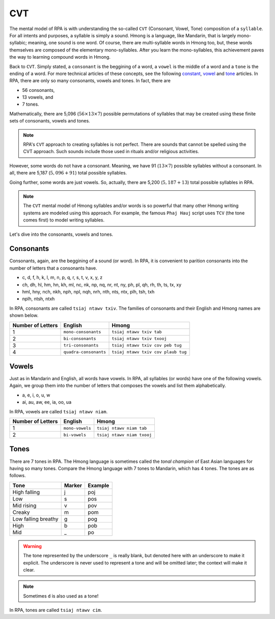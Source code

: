 CVT
===

The mental model of RPA is with understanding the so-called ``CVT`` (Consonant, Vowel, Tone) composition of a ``syllable``. For all intents and purposes, a syllable is simply a sound. Hmong is a language, like Mandarin, that is largely mono-syllabic; meaning, one sound is one word. Of course, there are multi-syllable words in Hmong too, but, these words themselves are composed of the elementary mono-syllables. After you learn the mono-syllables, this achievement paves the way to learning compound words in Hmong. 

Back to ``CVT``. Simply stated, a ``consonant`` is the beggining of a word, a ``vowel`` is the middle of a word and a ``tone`` is the ending of a word. For more technical articles of these concepts, see the following `constant <https://en.wikipedia.org/wiki/Consonant>`_, `vowel <https://en.wikipedia.org/wiki/Vowel>`_ and `tone <https://en.wikipedia.org/wiki/Tone_(linguistics)>`_ articles. In RPA, there are only so many consonants, vowels and tones. In fact, there are 

* 56 consonants,
* 13 vowels, and
* 7 tones.

Mathematically, there are 5,096 (:math:`56 \times 13 \times 7`) possible permutations of syllables that may be created using these finite sets of consonants, vowels and tones.

.. note::

    RPA's ``CVT`` approach to creating syllables is not perfect. There are sounds that cannot be spelled using the CVT approach. Such sounds include those used in rituals and/or religious activities.

However, some words do not have a consonant. Meaning, we have 91 (:math:`13 \times 7`) possible syllables without a consonant. In all, there are 5,187 (:math:`5,096 + 91`) total possible syllables. 

Going further, some words are just vowels. So, actually, there are 5,200 (:math:`5,187 + 13`) total possible syllables in RPA.

.. note::

    The ``CVT`` mental model of Hmong syllables and/or words is so powerful that many other Hmong writing systems are modeled using this approach. For example, the famous ``Phaj Hauj`` script uses ``TCV`` (the tone comes first) to model writing syllables.
    
Let's dive into the consonants, vowels and tones.

Consonants
----------

Consonants, again, are the beggining of a sound (or word). In RPA, it is convenient to parition consonants into the number of letters that a consonants have.

* c, d, f, h, k, l, m, n, p, q, r, s, t, v, x, y, z
* ch, dh, hl, hm, hn, kh, ml, nc, nk, np, nq, nr, nt, ny, ph, pl, qh, rh, th, ts, tx, xy
* hml, hny, nch, nkh, nph, npl, nqh, nrh, nth, nts, ntx, plh, tsh, txh
* nplh, ntsh, ntxh

In RPA, consonants are called ``tsiaj ntawv txiv``. The families of consonants and their English and Hmong names are shown below.

.. csv-table::
    :header: Number of Letters, English, Hmong

    1, ``mono-consonants``, ``tsiaj ntawv txiv tab``
    2, ``bi-consonants``, ``tsiaj ntawv txiv txooj``
    3, ``tri-consonants``, ``tsiaj ntawv txiv cov peb tug``
    4, ``quadra-consonants``, ``tsiaj ntawv txiv cov plaub tug``

Vowels
------

Just as in Mandarin and English, all words have vowels. In RPA, all syllables (or words) have one of the following vowels. Again, we group them into the number of letters that composes the vowels and list them alphabetically.

* a, e, i, o, u, w
* ai, au, aw, ee, ia, oo, ua

In RPA, vowels are called ``tsiaj ntawv niam``.

.. csv-table::
    :header: Number of Letters, English, Hmong

    1, ``mono-vowels``, ``tsiaj ntawv niam tab``
    2, ``bi-vowels``, ``tsiaj ntawv niam txooj``

Tones
-----

There are 7 tones in RPA. The Hmong language is sometimes called the `tonal champion` of East Asian languages for having so many tones. Compare the Hmong language with 7 tones to Mandarin, which has 4 tones. The tones are as follows.

.. csv-table::
    :header: Tone, Marker, Example

    High falling, j, poj
    Low, s, pos
    Mid rising, v, pov
    Creaky, m, pom
    Low falling breathy, g, pog
    High, b, pob
    Mid, _, po
    
.. warning::

    The tone represented by the underscore ``_`` is really blank, but denoted here with an underscore to make it explicit. The underscore is never used to represent a tone and will be omitted later; the context will make it clear.

.. note::

    Sometimes ``d`` is also used as a tone!

In RPA, tones are called ``tsiaj ntawv cim``.